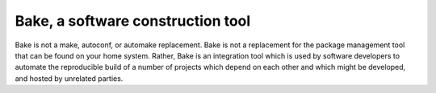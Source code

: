 Bake, a software construction tool
==================================

Bake is not a make, autoconf, or automake replacement. 
Bake is not a replacement for the package management
tool that can be found on your home system. Rather,
Bake is an integration tool which is used by software 
developers to automate the reproducible build of a number 
of projects which depend on each other and which might be 
developed, and hosted by unrelated parties.
